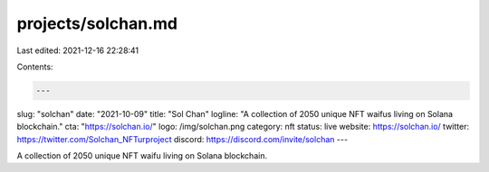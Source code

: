 projects/solchan.md
===================

Last edited: 2021-12-16 22:28:41

Contents:

.. code-block:: md

    ---
slug: "solchan"
date: "2021-10-09"
title: "Sol Chan"
logline: "A collection of 2050 unique NFT waifus living on Solana blockchain."
cta: "https://solchan.io/"
logo: /img/solchan.png
category: nft
status: live
website: https://solchan.io/
twitter: https://twitter.com/Solchan_NFTurproject
discord: https://discord.com/invite/solchan
---

A collection of 2050 unique NFT waifu living on Solana blockchain.


